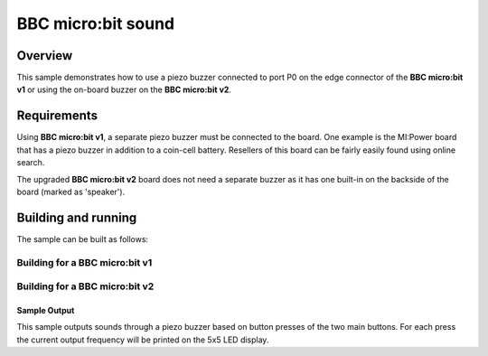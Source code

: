 .. _microbit_sound:

BBC micro:bit sound
###################

Overview
********

This sample demonstrates how to use a piezo buzzer connected
to port P0 on the edge connector of the **BBC micro:bit v1** or
using the on-board buzzer on the **BBC micro:bit v2**.

Requirements
************

Using **BBC micro:bit v1**, a separate piezo buzzer must be connected to the board.
One example is the MI:Power board that has a piezo buzzer in addition to a
coin-cell battery. Resellers of this board can be fairly easily found using online search.

The upgraded **BBC micro:bit v2** board does not need a separate buzzer as it has one
built-in on the backside of the board (marked as 'speaker').


Building and running
********************

The sample can be built as follows:

Building for a BBC micro:bit v1
-------------------------------

.. zephyr-app-commands::
   :zephyr-app: samples/boards/bbc_microbit/sound
   :board: bbc_microbit/nrf51822
   :goals: build flash
   :compact:

Building for a BBC micro:bit v2
-------------------------------

.. zephyr-app-commands::
   :zephyr-app: samples/boards/bbc_microbit/sound
   :board: bbc_microbit_v2/nrf52833
   :goals: build flash
   :compact:

Sample Output
=============

This sample outputs sounds through a piezo buzzer based on
button presses of the two main buttons. For each press the current
output frequency will be printed on the 5x5 LED display.
